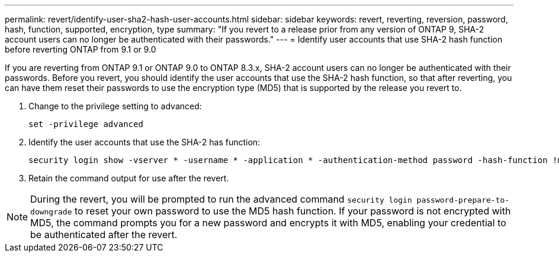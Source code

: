 ---
permalink: revert/identify-user-sha2-hash-user-accounts.html
sidebar: sidebar
keywords: revert, reverting, reversion, password, hash, function, supported, encryption, type
summary: "If you revert to a release prior from any version of ONTAP 9, SHA-2 account users can no longer be authenticated with their passwords."
---
= Identify user accounts that use SHA-2 hash function before reverting ONTAP from 9.1 or 9.0

:icons: font
:imagesdir: ../media/

[.lead]
If you are reverting from ONTAP 9.1 or ONTAP 9.0 to ONTAP 8.3.x, SHA-2 account users can no longer be authenticated with their passwords. Before you revert, you should identify the user accounts that use the SHA-2 hash function, so that after reverting, you can have them reset their passwords to use the encryption type (MD5) that is supported by the release you revert to.

. Change to the privilege setting to advanced:
+
[source,cli]
----
set -privilege advanced
----

. Identify the user accounts that use the SHA-2 has function:
+
[source,cli]
----
security login show -vserver * -username * -application * -authentication-method password -hash-function !md5
----

. Retain the command output for use after the revert.

NOTE: During the revert, you will be prompted to run the advanced command `security login password-prepare-to-downgrade` to reset your own password to use the MD5 hash function. If your password is not encrypted with MD5, the command prompts you for a new password and encrypts it with MD5, enabling your credential to be authenticated after the revert.
